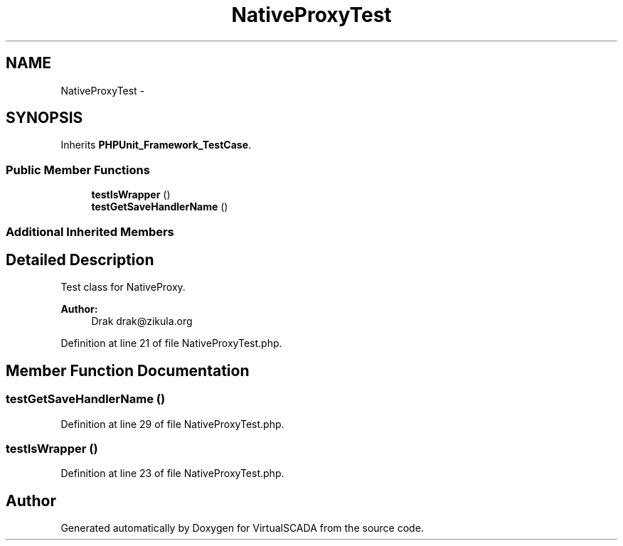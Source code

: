 .TH "NativeProxyTest" 3 "Tue Apr 14 2015" "Version 1.0" "VirtualSCADA" \" -*- nroff -*-
.ad l
.nh
.SH NAME
NativeProxyTest \- 
.SH SYNOPSIS
.br
.PP
.PP
Inherits \fBPHPUnit_Framework_TestCase\fP\&.
.SS "Public Member Functions"

.in +1c
.ti -1c
.RI "\fBtestIsWrapper\fP ()"
.br
.ti -1c
.RI "\fBtestGetSaveHandlerName\fP ()"
.br
.in -1c
.SS "Additional Inherited Members"
.SH "Detailed Description"
.PP 
Test class for NativeProxy\&.
.PP
\fBAuthor:\fP
.RS 4
Drak drak@zikula.org 
.RE
.PP

.PP
Definition at line 21 of file NativeProxyTest\&.php\&.
.SH "Member Function Documentation"
.PP 
.SS "testGetSaveHandlerName ()"

.PP
Definition at line 29 of file NativeProxyTest\&.php\&.
.SS "testIsWrapper ()"

.PP
Definition at line 23 of file NativeProxyTest\&.php\&.

.SH "Author"
.PP 
Generated automatically by Doxygen for VirtualSCADA from the source code\&.
